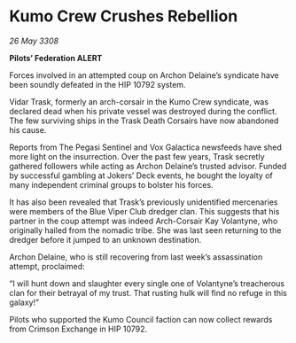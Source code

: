 * Kumo Crew Crushes Rebellion

/26 May 3308/

*Pilots’ Federation ALERT* 

Forces involved in an attempted coup on Archon Delaine’s syndicate have been soundly defeated in the HIP 10792 system. 

Vidar Trask, formerly an arch-corsair in the Kumo Crew syndicate, was declared dead when his private vessel was destroyed during the conflict. The few surviving ships in the Trask Death Corsairs have now abandoned his cause. 

Reports from The Pegasi Sentinel and Vox Galactica newsfeeds have shed more light on the insurrection. Over the past few years, Trask secretly gathered followers while acting as Archon Delaine’s trusted advisor. Funded by successful gambling at Jokers’ Deck events, he bought the loyalty of many independent criminal groups to bolster his forces. 

It has also been revealed that Trask’s previously unidentified mercenaries were members of the Blue Viper Club dredger clan. This suggests that his partner in the coup attempt was indeed Arch-Corsair Kay Volantyne, who originally hailed from the nomadic tribe. She was last seen returning to the dredger before it jumped to an unknown destination. 

Archon Delaine, who is still recovering from last week’s assassination attempt, proclaimed: 

“I will hunt down and slaughter every single one of Volantyne’s treacherous clan for their betrayal of my trust. That rusting hulk will find no refuge in this galaxy!” 

Pilots who supported the Kumo Council faction can now collect rewards from Crimson Exchange in HIP 10792.
